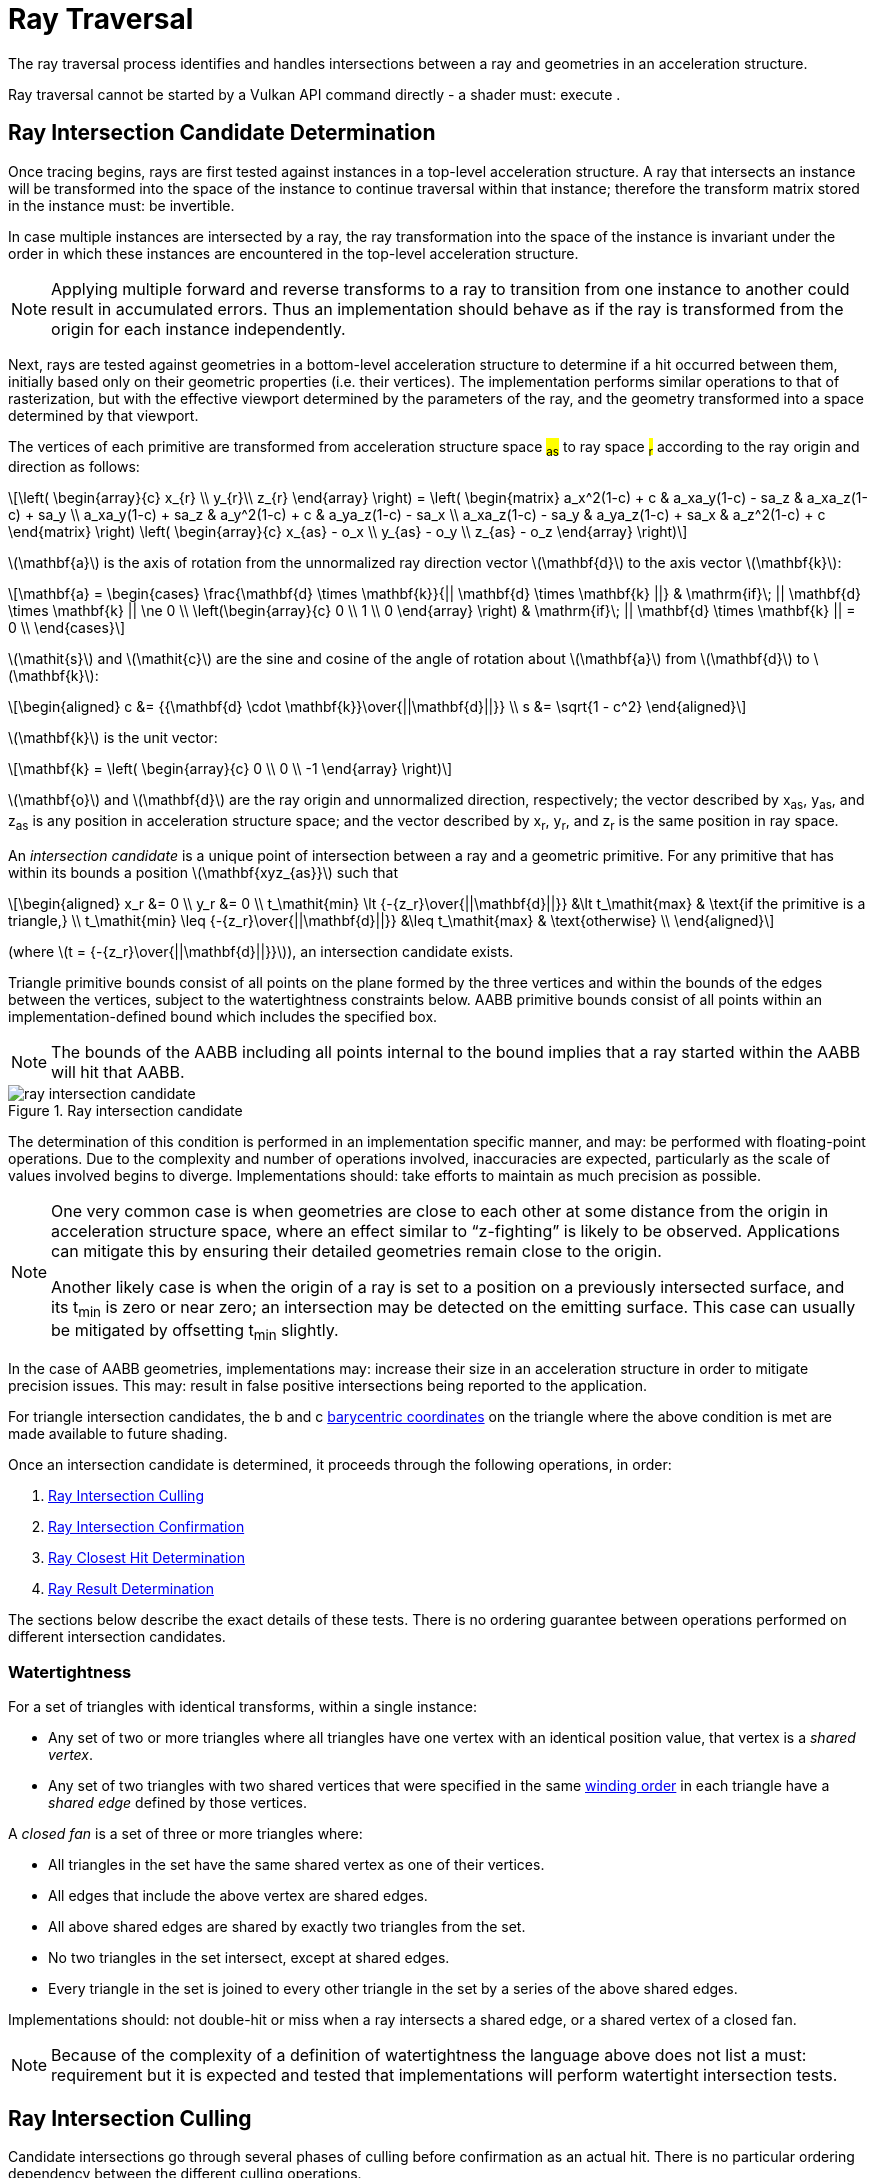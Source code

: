 // Copyright 2018-2025 The Khronos Group Inc.
//
// SPDX-License-Identifier: CC-BY-4.0

[[ray-traversal]]
= Ray Traversal

The ray traversal process identifies and handles intersections between a ray
and geometries in an acceleration structure.

Ray traversal cannot be started by a Vulkan API command directly - a shader
must: execute
ifdef::VK_KHR_ray_query[code:OpRayQueryProceedKHR]
ifdef::VK_KHR_ray_query+VK_KHR_ray_tracing_pipeline[or]
ifdef::VK_KHR_ray_tracing_pipeline[a <<glossary-pipeline-trace-ray, pipeline trace ray>> instruction]
.
ifdef::VK_KHR_ray_tracing_pipeline[]
When the <<features-rayTracingPipeline, pname:rayTracingPipeline>> feature
is enabled, code:OpTraceRayKHR can: be used for <<ray-tracing, ray tracing>>
in a <<pipelines-ray-tracing, ray tracing pipeline>>.
endif::VK_KHR_ray_tracing_pipeline[]
ifdef::VK_KHR_ray_query[]
When the <<features-rayQuery, pname:rayQuery>> feature is enabled,
code:OpRayQueryProceedKHR can: be used in any shader stage.
endif::VK_KHR_ray_query[]


[[ray-intersection-candidate-determination]]
== Ray Intersection Candidate Determination

Once tracing begins, rays are first tested against instances in a top-level
acceleration structure.
A ray that intersects an instance will be transformed into the space of the
instance to continue traversal within that instance; therefore the transform
matrix stored in the instance must: be invertible.

In case multiple instances are intersected by a ray, the ray transformation
into the space of the instance is invariant under the order in which these
instances are encountered in the top-level acceleration structure.

[NOTE]
====
Applying multiple forward and reverse transforms to a ray to transition from
one instance to another could result in accumulated errors.
Thus an implementation should behave as if the ray is transformed from the
origin for each instance independently.
====

Next, rays are tested against geometries in a bottom-level acceleration
structure to determine if a hit occurred between them, initially based only
on their geometric properties (i.e. their vertices).
The implementation performs similar operations to that of rasterization, but
with the effective viewport determined by the parameters of the ray, and the
geometry transformed into a space determined by that viewport.

The vertices of each primitive are transformed from acceleration structure
space #~as~# to ray space #~r~# according to the ray origin and direction as
follows:

[latexmath]
++++
\left(
    \begin{array}{c}
        x_{r} \\
        y_{r}\\
        z_{r}
    \end{array}
\right) =
\left(
    \begin{matrix}
        a_x^2(1-c)  + c    & a_xa_y(1-c) - sa_z & a_xa_z(1-c) + sa_y \\
        a_xa_y(1-c) + sa_z & a_y^2(1-c)  + c    & a_ya_z(1-c) - sa_x \\
        a_xa_z(1-c) - sa_y & a_ya_z(1-c) + sa_x & a_z^2(1-c)  + c
    \end{matrix}
\right)
\left(
    \begin{array}{c}
        x_{as} - o_x \\
        y_{as} - o_y \\
        z_{as} - o_z
    \end{array}
\right)
++++

latexmath:[\mathbf{a}] is the axis of rotation from the unnormalized ray
direction vector latexmath:[\mathbf{d}] to the axis vector
latexmath:[\mathbf{k}]:

[latexmath]
++++
\mathbf{a} = \begin{cases}
    \frac{\mathbf{d} \times \mathbf{k}}{|| \mathbf{d} \times \mathbf{k} ||} & \mathrm{if}\; || \mathbf{d} \times \mathbf{k} || \ne 0 \\
    \left(\begin{array}{c}
    0 \\
    1 \\
    0
    \end{array}
    \right) & \mathrm{if}\; || \mathbf{d} \times \mathbf{k} || = 0 \\
  \end{cases}
++++

latexmath:[\mathit{s}] and latexmath:[\mathit{c}] are the sine and cosine of
the angle of rotation about latexmath:[\mathbf{a}] from
latexmath:[\mathbf{d}] to latexmath:[\mathbf{k}]:

[latexmath]
++++
\begin{aligned}
c      &= {{\mathbf{d} \cdot \mathbf{k}}\over{||\mathbf{d}||}} \\
s      &= \sqrt{1 - c^2}
\end{aligned}
++++

latexmath:[\mathbf{k}] is the unit vector:

[latexmath]
++++
\mathbf{k} = \left(
    \begin{array}{c}
        0 \\
        0 \\
        -1
    \end{array}
\right)
++++

latexmath:[\mathbf{o}] and latexmath:[\mathbf{d}] are the ray origin and
unnormalized direction, respectively; the vector described by [eq]#x~as~#,
[eq]#y~as~#, and [eq]#z~as~# is any position in acceleration structure
space; and the vector described by [eq]#x~r~#, [eq]#y~r~#, and [eq]#z~r~# is
the same position in ray space.

An _intersection candidate_ is a unique point of intersection between a ray
and a geometric primitive.
For any primitive that has within its bounds a position
latexmath:[\mathbf{xyz_{as}}] such that

[latexmath]
++++
\begin{aligned}
             x_r &= 0 \\
             y_r &= 0 \\
t_\mathit{min} \lt {-{z_r}\over{||\mathbf{d}||}}  &\lt t_\mathit{max}  & \text{if the primitive is a triangle,} \\
t_\mathit{min} \leq {-{z_r}\over{||\mathbf{d}||}} &\leq t_\mathit{max} & \text{otherwise} \\
\end{aligned}
++++

(where latexmath:[t = {-{z_r}\over{||\mathbf{d}||}}]), an intersection
candidate exists.

Triangle primitive bounds consist of all points on the plane formed by the
three vertices and within the bounds of the edges between the vertices,
subject to the watertightness constraints below.
AABB primitive bounds consist of all points within an implementation-defined
bound which includes the specified box.

[NOTE]
====
The bounds of the AABB including all points internal to the bound implies
that a ray started within the AABB will hit that AABB.
====

[[raytraversal-ray-intersection-candidate-diagram]]
image::{images}/ray_intersection_candidate.svg[align="center",title="Ray intersection candidate",opts="{imageopts}"]

The determination of this condition is performed in an implementation
specific manner, and may: be performed with floating-point operations.
Due to the complexity and number of operations involved, inaccuracies are
expected, particularly as the scale of values involved begins to diverge.
Implementations should: take efforts to maintain as much precision as
possible.

[NOTE]
====
One very common case is when geometries are close to each other at some
distance from the origin in acceleration structure space, where an effect
similar to "`z-fighting`" is likely to be observed.
Applications can mitigate this by ensuring their detailed geometries remain
close to the origin.

Another likely case is when the origin of a ray is set to a position on a
previously intersected surface, and its [eq]#t~min~# is zero or near zero;
an intersection may be detected on the emitting surface.
This case can usually be mitigated by offsetting [eq]#t~min~# slightly.
====

ifdef::VK_NV_ray_tracing_motion_blur[]
For a motion primitive or a motion instance, the positions for intersection
are evaluated at the time specified in the code:time parameter to
code:OpTraceRayMotionNV by interpolating between the two endpoints as
specified for the given motion type.
If a motion acceleration structure is traced with code:OpTraceRayKHR, it
behaves as a code:OpTraceRayMotionNV with code:time of 0.0.
endif::VK_NV_ray_tracing_motion_blur[]

In the case of AABB geometries, implementations may: increase their size in
an acceleration structure in order to mitigate precision issues.
This may: result in false positive intersections being reported to the
application.

For triangle intersection candidates, the [eq]#b# and [eq]#c#
<<primsrast-polygon-barycentrics,barycentric coordinates>> on the triangle
where the above condition is met are made available to future shading.
ifdef::VK_KHR_ray_tracing_pipeline[]
If the ray was traced with a <<glossary-pipeline-trace-ray, pipeline trace
ray>> instruction, these values are available as a vector of 2 32-bit
floating-point values in the code:HitAttributeKHR storage class.

ifdef::VK_NV_ray_tracing_linear_swept_spheres[]
For linear swept sphere intersection candidate, the ray [eq]#t# value along
with a single [eq]#u# parameter suffice to identify the hit.
The [eq]#u# value specifies the position of the hit along the LSS
midsection, within the range [eq]#[0, 1]#.
If the [eq]#u# value is exactly `0` or `1`, then the intersection occurred
on the respective endcap `0`, or endcap `1`.
For pure sphere primitives, [eq]#u# is always set to 0.
LSS primitives may be self-enclosing if one of the endcap spheres is
completely enclosed within the other, and both endcaps are enabled.
In these instances, only the outer of the two endcaps is intersection
tested, and [eq]#u# will be returned as `0` or `1` accordingly.
For rays that originate inside a LSS or sphere primitive, or enter through
an absent endcap, no intersections will be reported.
endif::VK_NV_ray_tracing_linear_swept_spheres[]
endif::VK_KHR_ray_tracing_pipeline[]

Once an intersection candidate is determined, it proceeds through the
following operations, in order:

    . <<ray-intersection-culling>>
    . <<ray-intersection-confirmation>>
    . <<ray-closest-hit-determination>>
    . <<ray-result-determination>>

The sections below describe the exact details of these tests.
There is no ordering guarantee between operations performed on different
intersection candidates.


[[ray-traversal-watertight]]
=== Watertightness

For a set of triangles with identical transforms, within a single instance:

  * Any set of two or more triangles where all triangles have one vertex
    with an identical position value, that vertex is a _shared vertex_.
  * Any set of two triangles with two shared vertices that were specified in
    the same <<drawing-triangle-lists, winding order>> in each triangle have
    a _shared edge_ defined by those vertices.

A _closed fan_ is a set of three or more triangles where:

  * All triangles in the set have the same shared vertex as one of their
    vertices.
  * All edges that include the above vertex are shared edges.
  * All above shared edges are shared by exactly two triangles from the set.
  * No two triangles in the set intersect, except at shared edges.
  * Every triangle in the set is joined to every other triangle in the set
    by a series of the above shared edges.

Implementations should: not double-hit or miss when a ray intersects a
shared edge, or a shared vertex of a closed fan.

[NOTE]
====
Because of the complexity of a definition of watertightness the language
above does not list a must: requirement but it is expected and tested that
implementations will perform watertight intersection tests.
====

ifdef::VK_NV_ray_tracing_linear_swept_spheres[]
For LSS primitives, connected LSS might overlap not only at the shared
vertex endcap but also along their midsections.
This applies even if an LSS disables the shared endcap.
As such, there is no clear equivalent edge or vertex that could
deterministically map a hit to just one of the LSS.
So, unlike the ray-triangle intersection, the ray-LSS intersection provides
no single-hit guarantee for LSS, including those that share a vertex causing
the LSS to overlap.
However, as with triangles, LSS intersection still returns the closest hit.
endif::VK_NV_ray_tracing_linear_swept_spheres[]

[[ray-intersection-culling]]
== Ray Intersection Culling

Candidate intersections go through several phases of culling before
confirmation as an actual hit.
There is no particular ordering dependency between the different culling
operations.


[[ray-traversal-culling-primitive]]
=== Ray Primitive Culling

If the <<features-rayTraversalPrimitiveCulling,
pname:rayTraversalPrimitiveCulling>> or <<features-rayQuery,
pname:rayQuery>> features are enabled, the code:SkipTrianglesKHR and
code:SkipAABBsKHR ray flags can: be specified when tracing a ray.
code:SkipTrianglesKHR and code:SkipAABBsKHR are mutually exclusive.
code:SkipTrianglesKHR is also mutually exclusive with
code:CullBackFacingTrianglesKHR and code:CullFrontFacingTrianglesKHR.

If code:SkipTrianglesKHR was included in the `Ray Flags` operand of the ray
trace instruction, and the intersection is with a triangle primitive, the
intersection is dropped, and no further processing of this intersection
occurs.
If ename:VK_PIPELINE_CREATE_RAY_TRACING_SKIP_TRIANGLES_BIT_KHR was included
in the pipeline, traversal with <<glossary-pipeline-trace-ray, pipeline
trace ray>> instructions will all behave as if code:SkipTrianglesKHR was
included in their `Ray Flags` operand.

If code:SkipAABBsKHR was included in the `Ray Flags` operand of the ray
trace instruction, and the intersection is with an AABB primitive, the
intersection is dropped, and no further processing of this intersection
occurs.
If ename:VK_PIPELINE_CREATE_RAY_TRACING_SKIP_AABBS_BIT_KHR was included in
the pipeline, traversal with <<glossary-pipeline-trace-ray, pipeline trace
ray>> instructions will all behave as if code:SkipAABBsKHR was included in
their `Ray Flags` operand.


=== Ray Mask Culling

Instances can: be made invisible to particular rays based on the value of
slink:VkAccelerationStructureInstanceKHR::pname:mask used to add that
instance to a top-level acceleration structure, and the `Cull Mask`
parameter used to trace the ray.

For the instance which is intersected, if [eq]#pname:mask & `Cull Mask` ==
0#, the intersection is dropped, and no further processing occurs.


[[ray-traversal-culling-face]]
=== Ray Face Culling

As in <<primsrast-polygons-basic,polygon rasterization>>, one of the stages
of ray traversal is to determine if a triangle primitive is back- or
front-facing, and primitives can: be culled based on that facing.

If the intersection candidate is with an AABB primitive, this operation is
skipped.

.Determination

When a ray intersects a triangle primitive, the order that vertices are
specified for the polygon affects whether the ray intersects the front or
back face.
Front or back facing is determined in the same way as they are for
<<primsrast-polygons-basic,rasterization>>, based on the sign of the
polygon's area but using the ray space coordinates instead of framebuffer
coordinates.
One way to compute this area is:

[latexmath]
++++
a = -{1 \over 2}\sum_{i=0}^{n-1}
      x_r^i y_r^{i \oplus 1} -
      x_r^{i \oplus 1} y_r^i
++++

where latexmath:[x_r^i] and latexmath:[y_r^i] are the [eq]#x# and [eq]#y#
<<ray-intersection-candidate-determination,ray space coordinates>> of the
[eq]##i##th vertex of the [eq]#n#-vertex polygon (vertices are numbered
starting at zero for the purposes of this computation) and [eq]#i {oplus} 1#
is [eq]#(i {plus} 1) mod n#.

By default, if [eq]#a# is negative then the intersection is with the front
face of the triangle, otherwise it is with the back face.
If ename:VK_GEOMETRY_INSTANCE_TRIANGLE_FLIP_FACING_BIT_KHR is included in
slink:VkAccelerationStructureInstanceKHR::pname:flags for the instance
containing the intersected triangle, this determination is reversed.
Additionally, if [eq]#a# is 0, the intersection candidate is treated as not
intersecting with any face, irrespective of the sign.

[NOTE]
====
In a left-handed coordinate system, an intersection will be with the front
face of a triangle if the vertices of the triangle, as defined in index
order, appear from the ray's perspective in a clockwise rotation order.
ename:VK_GEOMETRY_INSTANCE_TRIANGLE_FLIP_FACING_BIT_KHR was previously
annotated as
ename:VK_GEOMETRY_INSTANCE_TRIANGLE_FRONT_COUNTERCLOCKWISE_BIT_KHR because
of this.
====

ifdef::VK_KHR_ray_tracing_pipeline[]
If the ray was traced with a <<glossary-pipeline-trace-ray, pipeline trace
ray>> instruction, the code:HitKindKHR built-in is set to
code:HitKindFrontFacingTriangleKHR if the intersection is with front-facing
geometry, and code:HitKindBackFacingTriangleKHR if the intersection is with
back-facing geometry, for shader stages considering this intersection.
ifdef::VK_NV_ray_tracing_linear_swept_spheres[]
For LSS or sphere intersections, the code:HitKindKHR built-in is set to
code:HitKindLssPrimitiveNV or code:HitKindSpherePrimitiveNV respectively.
endif::VK_NV_ray_tracing_linear_swept_spheres[]
endif::VK_KHR_ray_tracing_pipeline[]

ifdef::VK_KHR_ray_query[]
If the ray was traced with code:OpRayQueryProceedKHR,
code:OpRayQueryGetIntersectionFrontFaceKHR will return true for intersection
candidates with front faces, or false for back faces.
endif::VK_KHR_ray_query[]

.Culling

If code:CullBackFacingTrianglesKHR was included in the `Ray Flags` parameter
of the ray trace instruction, and the intersection is determined as with the
back face of a triangle primitive, the intersection is dropped, and no
further processing of this intersection occurs.

If code:CullFrontFacingTrianglesKHR was included in the `Ray Flags`
parameter of the ray trace instruction, and the intersection is determined
as with the front face of a triangle primitive, the intersection is dropped,
and no further processing of this intersection occurs.

This culling is disabled if
ename:VK_GEOMETRY_INSTANCE_TRIANGLE_FACING_CULL_DISABLE_BIT_KHR was included
in slink:VkAccelerationStructureInstanceKHR::pname:flags for the instance
which the intersected geometry belongs to.

Intersection candidates that have not intersected with any face ([eq]#a ==
0#) are unconditionally culled, irrespective of ray flags and geometry
instance flags.

The code:CullBackFacingTrianglesKHR and code:CullFrontFacingTrianglesKHR
`Ray Flags` are mutually exclusive.


=== Ray Opacity Culling

Each geometry in the acceleration structure may: be considered either opaque
or not.
Opaque geometries continue through traversal as normal, whereas non-opaque
geometries need to be either confirmed or discarded by shader code.
Intersection candidates can: also be culled based on their opacity.

.Determination

Each individual intersection candidate is initially determined as opaque if
ename:VK_GEOMETRY_OPAQUE_BIT_KHR was included in the
ifdef::VK_NV_ray_tracing[slink:VkGeometryNV::pname:flags]
ifdef::VK_NV_ray_tracing+VK_KHR_ray_tracing_pipeline[or]
ifdef::VK_KHR_ray_tracing_pipeline[slink:VkAccelerationStructureGeometryKHR::pname:flags]
when the geometry it intersected with was built, otherwise it is considered
non-opaque.

ifdef::VK_EXT_opacity_micromap[]
If the geometry includes an opacity micromap, the opacity of the
intersection at this point is instead derived as described in
<<ray-opacity-micromap,Ray Opacity Micromap>>.
endif::VK_EXT_opacity_micromap[]

ifdef::VK_KHR_ray_tracing_pipeline[]
If the intersection candidate was generated by an <<shaders-intersection,
intersection shader>>, the intersection is initially considered to have
opacity matching the AABB candidate that it was generated from.
endif::VK_KHR_ray_tracing_pipeline[]

However, this opacity can be overridden when it is built into an instance.
Setting ename:VK_GEOMETRY_INSTANCE_FORCE_OPAQUE_BIT_KHR in
slink:VkAccelerationStructureInstanceKHR::pname:flags will force all
geometries in the instance to be considered opaque.
Similarly, setting ename:VK_GEOMETRY_INSTANCE_FORCE_NO_OPAQUE_BIT_KHR will
force all geometries in the instance to be considered non-opaque.

This can again be overridden by including code:OpaqueKHR or code:NoOpaqueKHR
in the `Ray Flags` parameter when tracing a ray.
code:OpaqueKHR forces all geometries to behave as if they are opaque,
regardless of their build parameters.
Similarly, code:NoOpaqueKHR forces all geometries to behave as if they are
non-opaque.

ifdef::VK_KHR_ray_query[]
If the ray was traced with code:OpRayQueryProceedKHR, to determine the
opacity of AABB intersection candidates,
code:OpRayQueryGetIntersectionCandidateAABBOpaqueKHR can: be used.
This instruction will return code:true for opaque intersection candidates,
and code:false for non-opaque intersection candidates.
endif::VK_KHR_ray_query[]

.Culling

If code:CullOpaqueKHR is included in the `Ray Flags` parameter when tracing
a ray, an intersection with a geometry that is considered opaque is dropped,
and no further processing occurs.

If code:CullNoOpaqueKHR is included in the `Ray Flags` parameter when
tracing a ray, an intersection with a geometry that is considered non-opaque
is dropped, and no further processing occurs.

The code:OpaqueKHR, code:NoOpaqueKHR, code:CullOpaqueKHR, and
code:CullNoOpaqueKHR `Ray Flags` are mutually exclusive.


ifdef::VK_EXT_opacity_micromap[]
[[ray-opacity-micromap]]
=== Ray Opacity Micromap

A ename:VK_GEOMETRY_TYPE_TRIANGLES_KHR geometry in the acceleration
structure may: have an opacity micromap associated with it to give
finer-grained opacity information.

If the intersection candidate is with a geometry with an associated opacity
micromap and ename:VK_GEOMETRY_INSTANCE_DISABLE_OPACITY_MICROMAPS_EXT is not
set in its instance then the micromap is used to determine geometry opacity
instead of the ename:VK_GEOMETRY_OPAQUE_BIT_KHR flag in the geometry.

The opacity information in the micromap object is accessed using the
candidate intersection [eq]#u# and [eq]#v# coordinates.
The integer [eq]#u# and [eq]#v# are computed from [eq]#{lfloor}u{rfloor}
{plus} {lfloor}v{rfloor}#, clamping [eq]#{lfloor}u{rfloor}# as needed to
keep the sum less than or equal to [eq]#1 << subdivisionlevel#.
These values are mapped into a linear index with a space filling curve which
is defined recursively by traversing into the sub-triangle nearest vertex 0,
then the middle triangle with ordering flipped, then nearest vertex 1 then
nearest vertex 2.

image::{images}/micromap-subd.svg[align="center",title="Example ordering for micromap data",align="center",opts="{imageopts}"]

[NOTE]
====
This encoding is spatially coherent, purely hierarchical, and allows a
bit-parallel conversion between barycentric address and index values.

See the appendix for reference code implementing this mapping.
====

The result of the opacity micromap lookup and operations is to treat the
intersection as opaque, non-opaque, or ignored.
The interpretation of the values depends on
ename:VK_GEOMETRY_INSTANCE_FORCE_OPACITY_MICROMAP_2_STATE_EXT in the
instance of the candidate intersection or
ename:ForceOpacityMicromap2StateEXT ray flags on the ray.
If either is set, the opacity micromap information is interpreted in 2 state
override mode.
If the result of the micromap lookup is to treat the intersection candidate
as ignored, no further processing of that candidate is done.

If the associated opacity micromap has format
ename:VK_OPACITY_MICROMAP_FORMAT_2_STATE_EXT, each element of the micromap
is represented by a single bit at the index derived above.

If the associated opacity micromap has format
ename:VK_OPACITY_MICROMAP_FORMAT_4_STATE_EXT, each element is represented by
a two bit value at the index derived above.


[options="header"]
|====
| 4 State value | 2 State value | Special index value | 2 State override | Result
| 0 | 0 | ename:VK_OPACITY_MICROMAP_SPECIAL_INDEX_FULLY_TRANSPARENT_EXT         | Y | Ignored
| 0 | 0 | ename:VK_OPACITY_MICROMAP_SPECIAL_INDEX_FULLY_TRANSPARENT_EXT         | N | Ignored
| 1 | 1 | ename:VK_OPACITY_MICROMAP_SPECIAL_INDEX_FULLY_OPAQUE_EXT              | Y | Opaque
| 1 | 1 | ename:VK_OPACITY_MICROMAP_SPECIAL_INDEX_FULLY_OPAQUE_EXT              | N | Opaque
| 2 |   | ename:VK_OPACITY_MICROMAP_SPECIAL_INDEX_FULLY_UNKNOWN_TRANSPARENT_EXT | Y | Ignored
| 2 |   | ename:VK_OPACITY_MICROMAP_SPECIAL_INDEX_FULLY_UNKNOWN_TRANSPARENT_EXT | N | Non-opaque
| 3 |   | ename:VK_OPACITY_MICROMAP_SPECIAL_INDEX_FULLY_UNKNOWN_OPAQUE_EXT      | Y | Opaque
| 3 |   | ename:VK_OPACITY_MICROMAP_SPECIAL_INDEX_FULLY_UNKNOWN_OPAQUE_EXT      | N | Non-opaque
|====

endif::VK_EXT_opacity_micromap[]


[[ray-intersection-confirmation]]
== Ray Intersection Confirmation

Depending on the opacity of intersected geometry and whether it is a
triangle or an AABB, candidate intersections are further processed to
determine the eventual hit result.
Candidates generated from AABB intersections run through the same
confirmation process as triangle hits.


=== AABB Intersection Candidates

For an intersection candidate with an AABB geometry generated by
<<ray-intersection-candidate-determination>>, shader code is executed to
determine whether any hits should be reported to the traversal
infrastructure; no further processing of this intersection candidate occurs.
The occurrence of an AABB intersection candidate does not guarantee the ray
intersects the application-provided AABB.
To avoid propagating false intersections the application should: verify the
intersection candidate before reporting any hits and only report
intersections within the bounds of the desired geometry.
Reporting an intersection outside the AABB either through the implementation
giving a conservative bound or reporting a [eq]#t# out of range is legal but
may: result in unpredictable closest hit results.

ifdef::VK_KHR_ray_tracing_pipeline[]
If the ray was traced with a <<glossary-pipeline-trace-ray, pipeline trace
ray>> instruction, an <<shaders-intersection, intersection shader>> is
invoked from the <<shader-binding-table>> according to the
<<shader-binding-table-indexing-rules, specified indexing>> for the
intersected geometry.
If this shader calls code:OpReportIntersectionKHR, a new intersection
candidate is generated as described
<<aabb-intersection-candidate-generation, below>>.
If the intersection shader is ename:VK_SHADER_UNUSED_KHR (which is only
allowed for a zero shader group) then no further processing of the
intersection candidate occurs.
endif::VK_KHR_ray_tracing_pipeline[]

[[aabb-intersection-candidate-generation]]
ifdef::VK_KHR_ray_tracing_pipeline[]
Each new candidate generated as a result of this processing is a generated
intersection candidate from the intersection with AABB geometry, with a
[eq]#t# value equal to the `Hit` parameter of the
code:OpReportIntersectionKHR instruction.
The new generated candidate is then independently run through
<<ray-intersection-confirmation>> as a
<<ray-triangle-and-generated-intersection-candidates, generated
intersection>>.
endif::VK_KHR_ray_tracing_pipeline[]

ifdef::VK_KHR_ray_query[]
If the ray was traced with code:OpRayQueryProceedKHR, control is returned to
the shader which executed code:OpRayQueryProceedKHR, returning code:true.
The resulting ray query has a candidate intersection type of
code:RayQueryCandidateIntersectionAABBKHR.
code:OpRayQueryGenerateIntersectionKHR can: be called to commit a new
intersection candidate with committed intersection type of
code:RayQueryCommittedIntersectionGeneratedKHR.
Further ray query processing can: be continued by executing
code:OpRayQueryProceedKHR with the same ray query, or intersection can: be
terminated with code:OpRayQueryTerminateKHR.
endif::VK_KHR_ray_query[]
ifdef::VK_KHR_ray_tracing_pipeline+VK_KHR_ray_query[]
Unlike rays traced with a <<glossary-pipeline-trace-ray, pipeline trace
ray>> instruction, candidates generated in this way skip generated
intersection candidate confirmation; applications should: make this
determination before generating the intersection.
endif::VK_KHR_ray_tracing_pipeline+VK_KHR_ray_query[]

This operation may: be executed multiple times for the same intersection
candidate.


[[ray-triangle-and-generated-intersection-candidates]]
=== Triangle and Generated Intersection Candidates

For triangle and <<aabb-intersection-candidate-generation, generated
intersection candidates>>, additional shader code may: be executed based on
the intersection's opacity.

If the intersection is opaque, the candidate is immediately confirmed as a
valid hit and passes to the next stage of processing.

For non-opaque intersection candidates, shader code is executed to determine
whether a hit occurred or not.

ifdef::VK_KHR_ray_tracing_pipeline[]
If the ray was traced with a <<glossary-pipeline-trace-ray, pipeline trace
ray>> instruction, an <<shaders-any-hit, any-hit shader>> is invoked from
the <<shader-binding-table>> according to the specified indexing.
If this shader calls code:OpIgnoreIntersectionKHR, the candidate is dropped
and no further processing of the candidate occurs.
If the <<shaders-any-hit, any-hit shader>> identified is
ename:VK_SHADER_UNUSED_KHR, the candidate is immediately confirmed as a
valid hit and passes to the next stage of processing.
endif::VK_KHR_ray_tracing_pipeline[]

ifdef::VK_KHR_ray_query[]
If the ray was traced with code:OpRayQueryProceedKHR, control is returned to
the shader which executed code:OpRayQueryProceedKHR, returning code:true.
As only triangle candidates participate in this operation with ray queries,
the resulting candidate intersection type is always
code:RayQueryCandidateIntersectionTriangleKHR.
code:OpRayQueryConfirmIntersectionKHR can: be called on the ray query to
confirm the candidate as a hit with committed intersection type of
code:RayQueryCommittedIntersectionTriangleKHR.
Further ray query processing can: be continued by executing
code:OpRayQueryProceedKHR with the same ray query, or intersection can: be
terminated with code:OpRayQueryTerminateKHR.
If code:OpRayQueryConfirmIntersectionKHR has not been executed, the
candidate is dropped and no further processing of the candidate occurs.
endif::VK_KHR_ray_query[]

This operation may: be executed multiple times for the same intersection
candidate unless ename:VK_GEOMETRY_NO_DUPLICATE_ANY_HIT_INVOCATION_BIT_KHR
was specified for the intersected geometry.


[[ray-closest-hit-determination]]
== Ray Closest Hit Determination

Unless the ray was traced with the code:TerminateOnFirstHitKHR ray flag, the
implementation must: track the closest confirmed hit until all geometries
have been tested and either confirmed or dropped.

After an intersection candidate is confirmed, its [eq]#t# value is compared
to [eq]#t~max~# to determine which intersection is closer, where [eq]#t# is
the parametric distance along the ray at which the intersection occurred.

  * If [eq]#t < t~max~#, [eq]#t~max~# is set to [eq]#t# and the candidate is
    set as the current closest hit.
  * If [eq]#t > t~max~#, the candidate is dropped and no further processing
    of that candidate occurs.
  * If [eq]#t = t~max~#, the candidate may: be set as the current closest
    hit or dropped.

If code:TerminateOnFirstHitKHR was included in the `Ray Flags` used to trace
the ray, once the first hit is confirmed, the ray trace is terminated.


[[ray-result-determination]]
== Ray Result Determination

Once all candidates have finished processing the prior stages, or if the ray
is forcibly terminated, the final result of the ray trace is determined.

If a closest hit result was identified by <<ray-closest-hit-determination>>,
a closest hit has occurred, otherwise the final result is a miss.

ifdef::VK_KHR_ray_tracing_pipeline[]
For rays traced with <<glossary-pipeline-trace-ray, pipeline trace ray>>
instructions which can: invoke a closest hit shader, if a closest hit result
was identified, a <<shaders-closest-hit, closest hit shader>> is invoked
from the <<shader-binding-table>> according to the
<<shader-binding-table-indexing-rules, specified indexing>> for the
intersected geometry.
Control returns to the shader that executed the
<<glossary-pipeline-trace-ray, pipeline trace ray>> instruction once this
shader returns.
This shader is skipped if either the ray flags included
code:SkipClosestHitShaderKHR, or if the <<shaders-closest-hit, closest hit
shader>> identified is ename:VK_SHADER_UNUSED_KHR.

For rays traced with a <<glossary-pipeline-trace-ray, pipeline trace ray>>
instruction where no hit result was identified, the <<shaders-miss, miss
shader>> identified by the `Miss Index` parameter of the instruction is
invoked.
Control returns to the shader that executed the pipeline trace ray
instruction once this shader returns.
This shader is skipped if the miss shader identified is
ename:VK_SHADER_UNUSED_KHR.
endif::VK_KHR_ray_tracing_pipeline[]

ifdef::VK_KHR_ray_query[]
If the ray was traced with code:OpRayQueryProceedKHR, control is returned to
the shader which executed code:OpRayQueryProceedKHR, returning code:false.
If a closest hit was identified by <<ray-closest-hit-determination>>, the
ray query will now have a committed intersection type of
code:RayQueryCommittedIntersectionGeneratedKHR or
code:RayQueryCommittedIntersectionTriangleKHR.
If no closest hit was identified, the committed intersection type will be
code:RayQueryCommittedIntersectionNoneKHR.

No further processing of a ray query occurs after this result is determined.
endif::VK_KHR_ray_query[]

